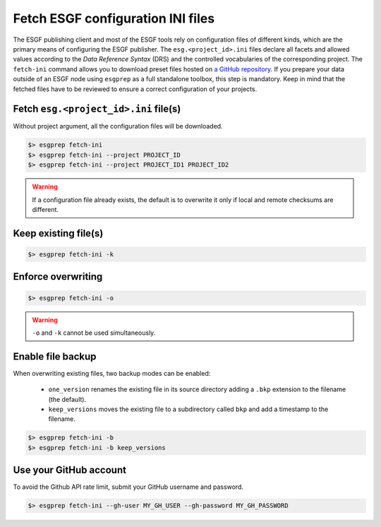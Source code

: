 .. _fetch-ini:

Fetch ESGF configuration INI files
==================================

The ESGF publishing client and most of the ESGF tools rely on configuration files of different kinds, which are the
primary means of configuring the ESGF publisher. The ``esg.<project_id>.ini`` files declare all facets and allowed
values according to the *Data Reference Syntax* (DRS) and the controlled vocabularies of the corresponding project. The
``fetch-ini`` command allows you to download preset files hosted on
`a GitHub repository <https://github.com/ESGF/config/>`_. If you prepare your data outside of an ESGF node using
``esgprep`` as a full standalone toolbox, this step is mandatory. Keep in mind that the fetched files have to be
reviewed to ensure a correct configuration of your projects.

Fetch ``esg.<project_id>.ini`` file(s)
**************************************

Without project argument, all the configuration files will be downloaded.

.. code-block:: bash

    $> esgprep fetch-ini
    $> esgprep fetch-ini --project PROJECT_ID
    $> esgprep fetch-ini --project PROJECT_ID1 PROJECT_ID2

.. warning::
   If a configuration file already exists, the default is to overwrite it only if local and remote checksums are different.

Keep existing file(s)
*********************

.. code-block:: bash

    $> esgprep fetch-ini -k

Enforce overwriting
*******************

.. code-block:: bash

    $> esgprep fetch-ini -o

.. warning:: ``-o`` and ``-k`` cannot be used simultaneously.

Enable file backup
******************

When overwriting existing files, two backup modes can be enabled:

 * ``one_version`` renames the existing file in its source directory adding a ``.bkp`` extension to the filename (the default).
 * ``keep_versions`` moves the existing file to a subdirectory called ``bkp`` and add a timestamp to the filename.

.. code-block:: bash

    $> esgprep fetch-ini -b
    $> esgprep fetch-ini -b keep_versions

Use your GitHub account
***********************

To avoid the Github API rate limit, submit your GitHub username and password.

.. code-block:: bash

    $> esgprep fetch-ini --gh-user MY_GH_USER --gh-password MY_GH_PASSWORD
